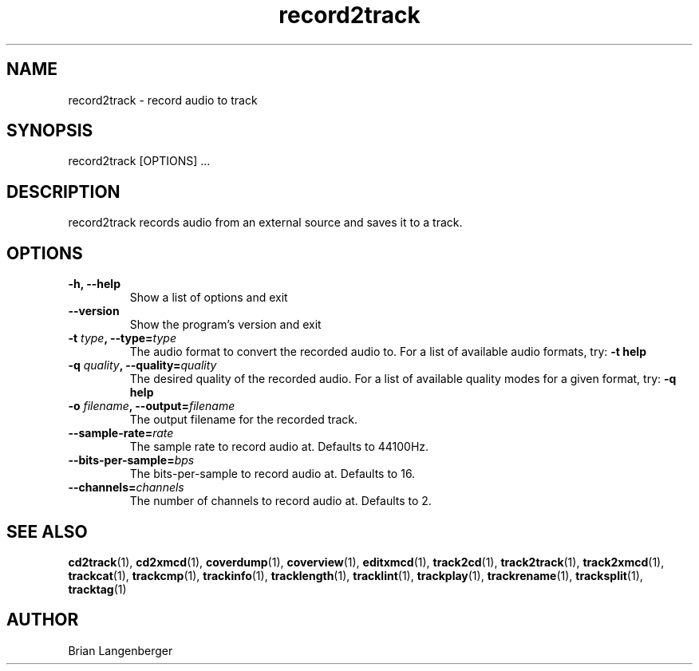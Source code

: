 .TH "record2track" 1 "Jan 16, 2008" "" "Audio Recorder"
.SH NAME
record2track \- record audio to track
.SH SYNOPSIS
record2track [OPTIONS] ...
.SH DESCRIPTION
.PP
record2track records audio from an external source and saves it to a track.
.SH OPTIONS
.TP
\fB-h, --help\fR
Show a list of options and exit
.TP
\fB--version\fR
Show the program's version and exit
.TP
\fB-t \fItype\fB, --type=\fItype\fR
The audio format to convert the recorded audio to.
For a list of available audio formats, try:
.B \-t
.B help
.TP
\fB-q \fIquality\fB, --quality=\fIquality\fR
The desired quality of the recorded audio.
For a list of available quality modes for a given format, try:
.B \-q
.B help
.TP
\fB-o \fIfilename\fB, --output=\fIfilename\fR
The output filename for the recorded track.
.TP
\fB--sample-rate=\fIrate\fR
The sample rate to record audio at.
Defaults to 44100Hz.
.TP
\fB--bits-per-sample=\fIbps\fR
The bits-per-sample to record audio at.
Defaults to 16.
.TP
\fB--channels=\fIchannels\fR
The number of channels to record audio at.
Defaults to 2.

.SH SEE ALSO
.BR cd2track (1),
.BR cd2xmcd (1),
.BR coverdump (1),
.BR coverview (1),
.BR editxmcd (1),
.BR track2cd (1),
.BR track2track (1),
.BR track2xmcd (1),
.BR trackcat (1),
.BR trackcmp (1),
.BR trackinfo (1),
.BR tracklength (1),
.BR tracklint (1),
.BR trackplay (1),
.BR trackrename (1),
.BR tracksplit (1),
.BR tracktag (1)
.SH AUTHOR
.nf
Brian Langenberger
.f


